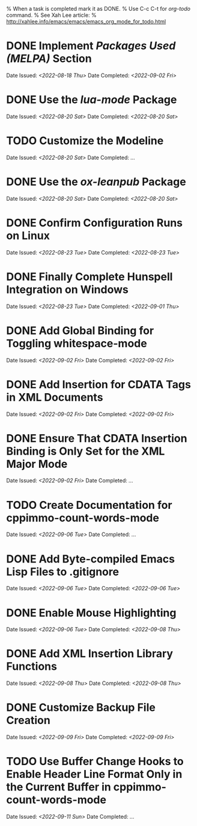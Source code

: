 
% When a task is completed mark it as DONE.
% Use C-c C-t for /org-todo/ command.
% See Xah Lee article:
% http://xahlee.info/emacs/emacs/emacs_org_mode_for_todo.html

* DONE Implement /Packages Used (MELPA)/ Section
Date Issued: /<2022-08-18 Thu>/
Date Completed: /<2022-09-02 Fri>/

* DONE Use the /lua-mode/ Package
Date Issued: /<2022-08-20 Sat>/
Date Completed: /<2022-08-20 Sat>/

* TODO Customize the Modeline
Date Issued: /<2022-08-20 Sat>/
Date Completed: /.../

* DONE Use the /ox-leanpub/ Package
Date Issued: /<2022-08-20 Sat>/
Date Completed: /<2022-08-20 Sat>/

* DONE Confirm Configuration Runs on Linux
Date Issued: /<2022-08-23 Tue>/
Date Completed: /<2022-08-23 Tue>/

* DONE Finally Complete Hunspell Integration on Windows
Date Issued: /<2022-08-23 Tue>/
Date Completed: /<2022-09-01 Thu>/

* DONE Add Global Binding for Toggling whitespace-mode
Date Issued: /<2022-09-02 Fri>/
Date Completed: /<2022-09-02 Fri>/

* DONE Add Insertion for CDATA Tags in XML Documents
Date Issued: /<2022-09-02 Fri>/
Date Completed: /<2022-09-02 Fri>/

* DONE Ensure That CDATA Insertion Binding is Only Set for the XML Major Mode
Date Issued: /<2022-09-02 Fri>/
Date Completed: /.../

* TODO Create Documentation for cppimmo-count-words-mode
Date Issued: /<2022-09-06 Tue>/
Date Completed: /.../

* DONE Add Byte-compiled Emacs Lisp Files to .gitignore
Date Issued: /<2022-09-06 Tue>/
Date Completed: /<2022-09-06 Tue>/

* DONE Enable Mouse Highlighting
Date Issued: /<2022-09-06 Tue>/
Date Completed: /<2022-09-08 Thu>/

* DONE Add XML Insertion Library Functions
Date Issued: /<2022-09-08 Thu>/
Date Completed: /<2022-09-08 Thu>/

* DONE Customize Backup File Creation
Date Issued: /<2022-09-09 Fri>/
Date Completed: /<2022-09-09 Fri>/

* TODO Use Buffer Change Hooks to Enable Header Line Format Only in the Current Buffer in cppimmo-count-words-mode
Date Issued: /<2022-09-11 Sun>/
Date Completed: /.../
